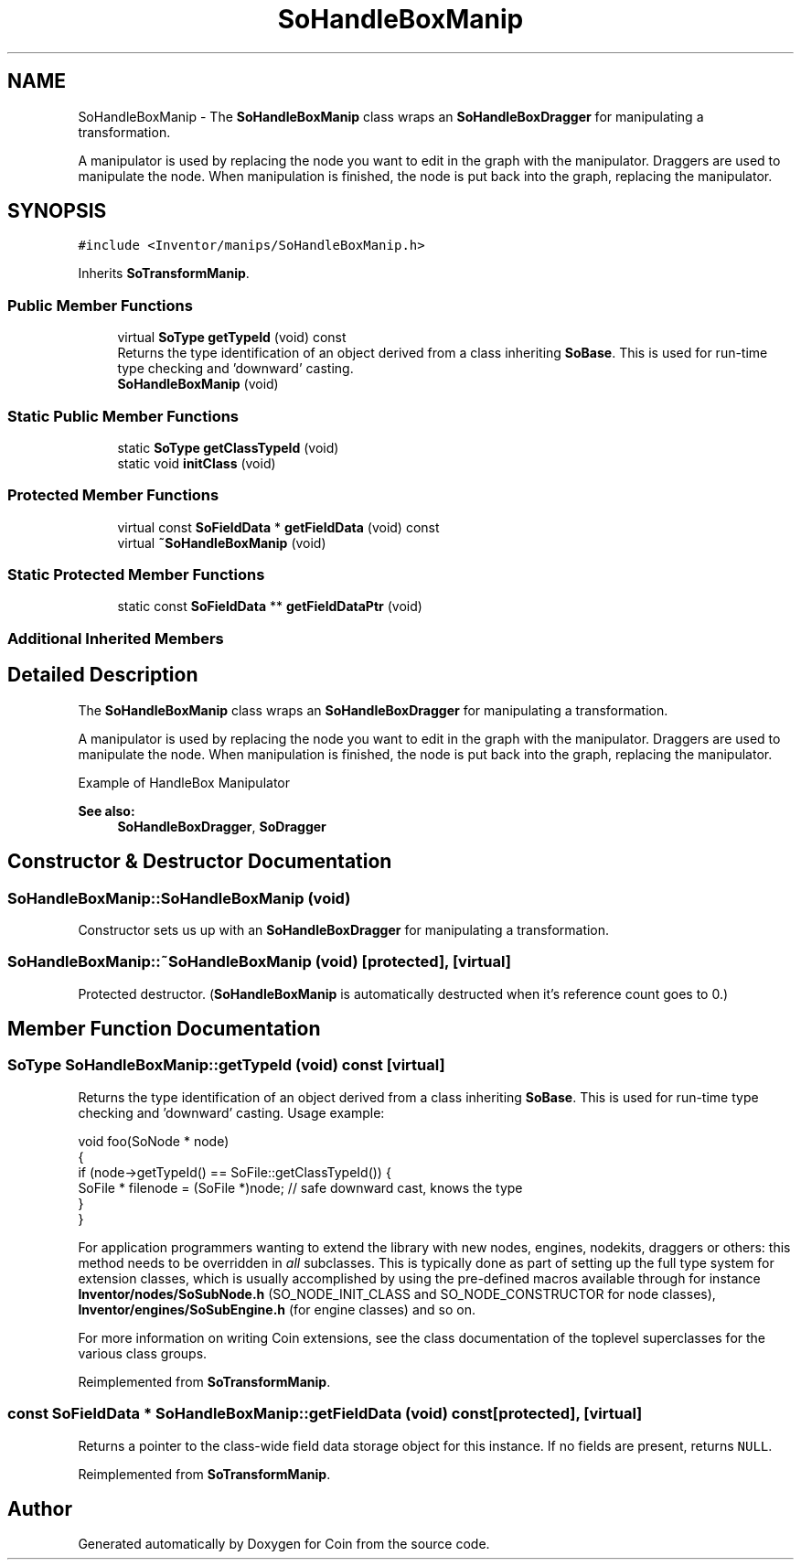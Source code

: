 .TH "SoHandleBoxManip" 3 "Sun May 28 2017" "Version 4.0.0a" "Coin" \" -*- nroff -*-
.ad l
.nh
.SH NAME
SoHandleBoxManip \- The \fBSoHandleBoxManip\fP class wraps an \fBSoHandleBoxDragger\fP for manipulating a transformation\&.
.PP
A manipulator is used by replacing the node you want to edit in the graph with the manipulator\&. Draggers are used to manipulate the node\&. When manipulation is finished, the node is put back into the graph, replacing the manipulator\&.  

.SH SYNOPSIS
.br
.PP
.PP
\fC#include <Inventor/manips/SoHandleBoxManip\&.h>\fP
.PP
Inherits \fBSoTransformManip\fP\&.
.SS "Public Member Functions"

.in +1c
.ti -1c
.RI "virtual \fBSoType\fP \fBgetTypeId\fP (void) const"
.br
.RI "Returns the type identification of an object derived from a class inheriting \fBSoBase\fP\&. This is used for run-time type checking and 'downward' casting\&. "
.ti -1c
.RI "\fBSoHandleBoxManip\fP (void)"
.br
.in -1c
.SS "Static Public Member Functions"

.in +1c
.ti -1c
.RI "static \fBSoType\fP \fBgetClassTypeId\fP (void)"
.br
.ti -1c
.RI "static void \fBinitClass\fP (void)"
.br
.in -1c
.SS "Protected Member Functions"

.in +1c
.ti -1c
.RI "virtual const \fBSoFieldData\fP * \fBgetFieldData\fP (void) const"
.br
.ti -1c
.RI "virtual \fB~SoHandleBoxManip\fP (void)"
.br
.in -1c
.SS "Static Protected Member Functions"

.in +1c
.ti -1c
.RI "static const \fBSoFieldData\fP ** \fBgetFieldDataPtr\fP (void)"
.br
.in -1c
.SS "Additional Inherited Members"
.SH "Detailed Description"
.PP 
The \fBSoHandleBoxManip\fP class wraps an \fBSoHandleBoxDragger\fP for manipulating a transformation\&.
.PP
A manipulator is used by replacing the node you want to edit in the graph with the manipulator\&. Draggers are used to manipulate the node\&. When manipulation is finished, the node is put back into the graph, replacing the manipulator\&. 

 Example of HandleBox Manipulator
.PP
\fBSee also:\fP
.RS 4
\fBSoHandleBoxDragger\fP, \fBSoDragger\fP 
.RE
.PP

.SH "Constructor & Destructor Documentation"
.PP 
.SS "SoHandleBoxManip::SoHandleBoxManip (void)"
Constructor sets us up with an \fBSoHandleBoxDragger\fP for manipulating a transformation\&. 
.SS "SoHandleBoxManip::~SoHandleBoxManip (void)\fC [protected]\fP, \fC [virtual]\fP"
Protected destructor\&. (\fBSoHandleBoxManip\fP is automatically destructed when it's reference count goes to 0\&.) 
.SH "Member Function Documentation"
.PP 
.SS "\fBSoType\fP SoHandleBoxManip::getTypeId (void) const\fC [virtual]\fP"

.PP
Returns the type identification of an object derived from a class inheriting \fBSoBase\fP\&. This is used for run-time type checking and 'downward' casting\&. Usage example:
.PP
.PP
.nf
void foo(SoNode * node)
{
  if (node->getTypeId() == SoFile::getClassTypeId()) {
    SoFile * filenode = (SoFile *)node;  // safe downward cast, knows the type
  }
}
.fi
.PP
.PP
For application programmers wanting to extend the library with new nodes, engines, nodekits, draggers or others: this method needs to be overridden in \fIall\fP subclasses\&. This is typically done as part of setting up the full type system for extension classes, which is usually accomplished by using the pre-defined macros available through for instance \fBInventor/nodes/SoSubNode\&.h\fP (SO_NODE_INIT_CLASS and SO_NODE_CONSTRUCTOR for node classes), \fBInventor/engines/SoSubEngine\&.h\fP (for engine classes) and so on\&.
.PP
For more information on writing Coin extensions, see the class documentation of the toplevel superclasses for the various class groups\&. 
.PP
Reimplemented from \fBSoTransformManip\fP\&.
.SS "const \fBSoFieldData\fP * SoHandleBoxManip::getFieldData (void) const\fC [protected]\fP, \fC [virtual]\fP"
Returns a pointer to the class-wide field data storage object for this instance\&. If no fields are present, returns \fCNULL\fP\&. 
.PP
Reimplemented from \fBSoTransformManip\fP\&.

.SH "Author"
.PP 
Generated automatically by Doxygen for Coin from the source code\&.
